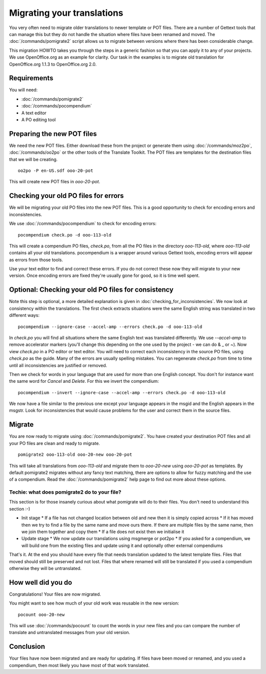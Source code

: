
.. _pages/toolkit/migrating_translations#migrating_your_translations:

Migrating your translations
***************************

You very often need to migrate older translations to newer template or POT files.  There are a number of Gettext tools
that can manage this but they do not handle the situation where files have been renamed and moved.  The :doc:`/commands/pomigrate2`
script allows us to migrate between versions where there has been considerable change.

This migration HOWTO takes you through the steps in a generic fashion so that you can apply it to any of your projects.  We use
OpenOffice.org as an example for clarity.  Our task in the examples is to migrate old translation for OpenOffice.org 1.1.3 to
OpenOffice.org 2.0.

.. _pages/toolkit/migrating_translations#requirements:

Requirements
============

You will need:

* :doc:`/commands/pomigrate2`
* :doc:`/commands/pocompendium`
* A text editor
* A PO editing tool

.. _pages/toolkit/migrating_translations#preparing_the_new_pot_files:

Preparing the new POT files
===========================

We need the new POT files.  Either download these from the project or generate them using :doc:`/commands/moz2po`, :doc:`/commands/oo2po` or the other tools of the Translate Toolkit.  The POT files are templates for the destination files that we will be creating.

::

  oo2po -P en-US.sdf ooo-20-pot

This will create new POT files in *ooo-20-pot*.

.. _pages/toolkit/migrating_translations#checking_your_old_po_files_for_errors:

Checking your old PO files for errors
=====================================

We will be migrating your old PO files into the new POT files.  This is a good opportunity to check for encoding errors and inconsistencies.

We use :doc:`/commands/pocompendium` to check for encoding errors::

  pocompendium check.po -d ooo-113-old

This will create a compendium PO files, *check.po*, from all the PO files in the directory *ooo-113-old*, where *ooo-113-old* contains
all your old translations.  pocompendium is a wrapper around various Gettext tools, encoding errors will appear as errors from those tools.

Use your text editor to find and correct these errors.  If you do not correct these now they will migrate to your new version.  Once encoding errors are fixed they're usually gone for good, so it is time well spent.

.. _pages/toolkit/migrating_translations#optional:_checking_your_old_po_files_for_consistency:

Optional: Checking your old PO files for consistency
====================================================

Note this step is optional, a more detailed explanation is given in :doc:`checking_for_inconsistencies`.  We now look at consistency within the translations.  The first check extracts situations were the same English string was translated in two different ways::

  pocompendium --ignore-case --accel-amp --errors check.po -d ooo-113-old

In *check.po* you will find all situations where the same English text was translated differently.  We use *--accel-amp* to remove accelerator markers (you'll change this depending on the one used by the project - we can do & _ or ~).   Now view *check.po* in a PO editor or text editor.  You will need to correct each inconsistency in the source PO files, using *check.po* as the guide.  Many of the errors are usually spelling mistakes.  You can regenerate *check.po* from time to time until all inconsistencies are justified or removed.

Then we check for words in your language that are used for more than one English concept.  You don't for instance want the same word for *Cancel* and *Delete*.  For this we invert the compendium::

  pocompendium --invert --ignore-case --accel-amp --errors check.po -d ooo-113-old

We now have a file similar to the previous one except your language appears in the msgid and the English appears in the msgstr.  Look for inconsistencies that would cause problems for the user and correct them in the source files.

.. _pages/toolkit/migrating_translations#migrate:

Migrate
=======

You are now ready to migrate using :doc:`/commands/pomigrate2`.  You have created your destination POT files and all your PO files are clean and ready to migrate.

::

  pomigrate2 ooo-113-old ooo-20-new ooo-20-pot

This will take all translations from *ooo-113-old* and migrate them to *ooo-20-new* using *ooo-20-pot* as templates.  By default pomigrate2 migrates without any fancy text matching, there are options to allow for fuzzy matching and the use of a compendium.  Read the :doc:`/commands/pomigrate2` help page to find out more about these options.

.. _pages/toolkit/migrating_translations#techie:_what_does_pomigrate2_do_to_your_file:

Techie: what does pomigrate2 do to your file?
---------------------------------------------

This section is for those insanely curious about what pomigrate will do to their files. You don't need to understand this section :-)

* Init stage
  * If a file has not changed location between old and new then it is simply copied across
  * If it has moved then we try to find a file by the same name and move ours there.  If there are multiple files by the same name, then we join them together and copy them
  * If a file does not exist then we initialise it
* Update stage
  * We now update our translations using msgmerge or pot2po
  * If you asked for a compendium, we will build one from the existing files and update using it and optionally other external compendiums

That's it. At the end you should have every file that needs translation updated to the latest template files.  Files that moved should still be preserved and not lost.  Files that where renamed will still be translated if you used a compendium otherwise they will be untranslated.

.. _pages/toolkit/migrating_translations#how_well_did_you_do:

How well did you do
===================

Congratulations! Your files are now migrated.

You might want to see how much of your old work was reusable in the new version::

  pocount ooo-20-new

This will use :doc:`/commands/pocount` to count the words in your new files and you can compare the number of translate and untranslated messages from your old version.

.. _pages/toolkit/migrating_translations#conclusion:

Conclusion
==========

Your files have now been migrated and are ready for updating.  If files have been moved or renamed, and you used a compendium, then most likely you have most of that work translated.
